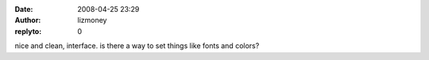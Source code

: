 :date: 2008-04-25 23:29
:author: lizmoney
:replyto: 0

nice and clean, interface. is there a way to set things like fonts and colors?
